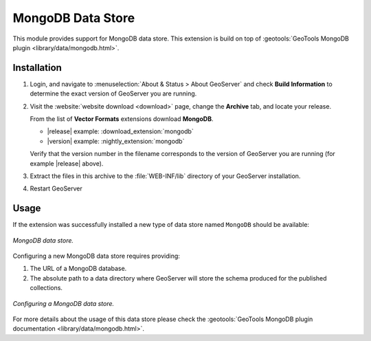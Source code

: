 .. _mongodb:

MongoDB Data Store
==================

This module provides support for MongoDB data store. This extension is build on top of :geotools:`GeoTools MongoDB plugin
<library/data/mongodb.html>`.

Installation
------------

#. Login, and navigate to :menuselection:`About & Status > About GeoServer` and check **Build Information**
   to determine the exact version of GeoServer you are running.

#. Visit the :website:`website download <download>` page, change the **Archive** tab,
   and locate your release.
   
   From the list of **Vector Formats** extensions download **MongoDB**.

   * |release| example: :download_extension:`mongodb`
   * |version| example: :nightly_extension:`mongodb`

   Verify that the version number in the filename corresponds to the version of GeoServer you are running (for example |release| above).

#. Extract the files in this archive to the :file:`WEB-INF/lib` directory of your GeoServer installation.

#. Restart GeoServer

Usage
-----

If the extension was successfully installed a new type of data store named ``MongoDB`` should be available:

.. figure:: images/mongodb_store_1.png
   :align: center

   *MongoDB data store.*

Configuring a new MongoDB data store requires providing:

#. The URL of a MongoDB database.

#. The absolute path to a data directory where GeoServer will store the schema produced for the published collections.

.. figure:: images/mongodb_store_2.png
   :align: center

   *Configuring a MongoDB data store.*

For more details about the usage of this data store please check the :geotools:`GeoTools MongoDB plugin documentation
<library/data/mongodb.html>`.